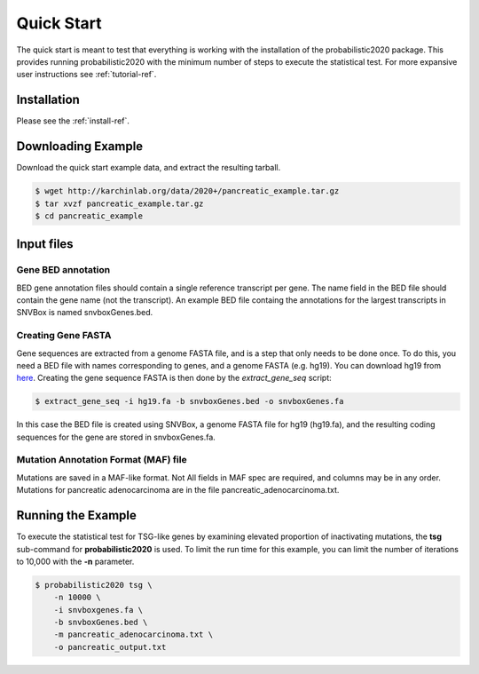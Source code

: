 Quick Start
===========

The quick start is meant to test that everything is working with the installation
of the probabilistic2020 package.
This provides running probabilistic2020 with
the minimum number of steps to execute the statistical test.
For more expansive user instructions see :ref:`tutorial-ref`.

Installation
------------

Please see the :ref:`install-ref`.

Downloading Example
-------------------

Download the quick start example data, and extract the resulting tarball.

.. code-block:: bash

    $ wget http://karchinlab.org/data/2020+/pancreatic_example.tar.gz
    $ tar xvzf pancreatic_example.tar.gz
    $ cd pancreatic_example

Input files
-----------

Gene BED annotation
~~~~~~~~~~~~~~~~~~~

BED gene annotation files should contain a single reference transcript per gene. 
The name field in the BED file should contain the gene name (not the transcript).
An example BED file containg the annotations for the largest transcripts in SNVBox 
is named snvboxGenes.bed. 

Creating Gene FASTA
~~~~~~~~~~~~~~~~~~~

Gene sequences are extracted from a genome FASTA file, and is a step that only needs to be done once.  
To do this, you need a BED file with names corresponding to genes, and a genome FASTA (e.g. hg19).
You can download hg19 from `here <http://karchinlab.org/data/2020+/hg19.fa.gz>`_.
Creating the gene sequence FASTA is then done by the `extract_gene_seq` script:

.. code-block:: bash

    $ extract_gene_seq -i hg19.fa -b snvboxGenes.bed -o snvboxGenes.fa

In this case the BED file is created using SNVBox, a genome FASTA file for hg19 (hg19.fa), and the
resulting coding sequences for the gene are stored in snvboxGenes.fa.

Mutation Annotation Format (MAF) file
~~~~~~~~~~~~~~~~~~~~~~~~~~~~~~~~~~~~~

Mutations are saved in a MAF-like format. Not All fields in MAF spec are required,
and columns may be in any order. Mutations for pancreatic adenocarcinoma are in the
file pancreatic_adenocarcinoma.txt.

Running the Example
-------------------

To execute the statistical test for TSG-like genes by examining elevated proportion 
of inactivating mutations, the **tsg** sub-command  for **probabilistic2020** is used.
To limit the run time for this example, you can limit the number of iterations to
10,000 with the **-n** parameter.

.. code-block:: bash

    $ probabilistic2020 tsg \
        -n 10000 \
        -i snvboxgenes.fa \
        -b snvboxGenes.bed \
        -m pancreatic_adenocarcinoma.txt \
        -o pancreatic_output.txt
